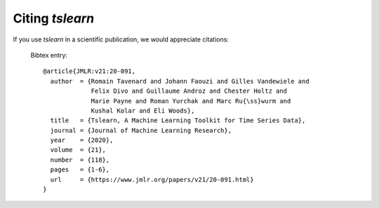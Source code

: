 Citing `tslearn`
================

If you use `tslearn` in a scientific publication, we would appreciate
citations:

  Bibtex entry::

    @article{JMLR:v21:20-091,
      author  = {Romain Tavenard and Johann Faouzi and Gilles Vandewiele and 
                 Felix Divo and Guillaume Androz and Chester Holtz and 
                 Marie Payne and Roman Yurchak and Marc Ru{\ss}wurm and 
                 Kushal Kolar and Eli Woods},
      title   = {Tslearn, A Machine Learning Toolkit for Time Series Data},
      journal = {Journal of Machine Learning Research},
      year    = {2020},
      volume  = {21},
      number  = {118},
      pages   = {1-6},
      url     = {https://www.jmlr.org/papers/v21/20-091.html}
    }
